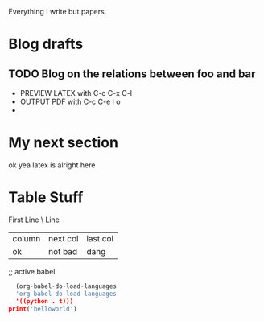 Everything I write but papers.

* Blog drafts
** TODO Blog on the relations between foo and bar
- PREVIEW LATEX with C-c C-x C-l
- OUTPUT PDF with C-c C-e l o
-

* My next section

ok yea latex is alright here
\begin{equation}
y = f(x) + \dfrac{\cos{\theta}}{\psi}
\end{equation}

* Table Stuff

First Line
\\Second Line

| column | next col | last col |
| ok     |  not bad | dang     |
;; active babel

#+begin_src python :results output
  (org-babel-do-load-languages
  'org-babel-do-load-languages
  '((python . t)))
print('helloworld')


#+end_src

#+RESULTS:


